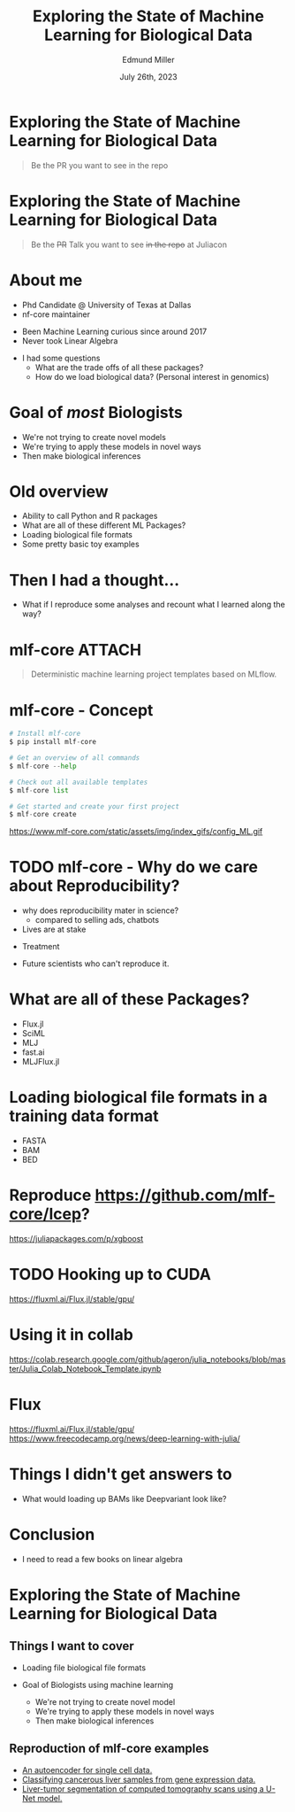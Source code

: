 #+title: Exploring the State of Machine Learning for Biological Data
#+author: Edmund Miller
#+language: en
#+date: July 26th, 2023
#+exclude_tags: noexport
#+options: num:nil
#+options: toc:nil
#+startup: inlineimages
#+startup: beamer
#+LaTeX_CLASS: beamer
#+LaTeX_CLASS_OPTIONS: [bigger]
#+beamer_frame_level: 2
# SPC m e l O

# https://pretalx.com/juliacon2023/me/submissions/CSG8NU/

* Abstract :noexport:

Exploring the use of Julia, in analyzing biological data. Discussion of libraries and packages, challenges and opportunities of using machine learning on biological data, and examples of past and future applications.

* Description :noexport:

This talk, "Exploring the State of Machine Learning for Biological Data in Julia," will delve into the use of the high-performance programming language, Julia, in analyzing biological data. We will discuss various libraries and packages available in Julia, such as BioJulia and Flux.jl, and the benefits of using Julia for machine learning in the field of biology. Additionally, the challenges and opportunities that arise when using machine learning techniques on biological data, such as dealing with high-dimensional and heterogeneous data, will be addressed. The talk will also include examples of how machine learning has been applied to biological data in the past and what the future holds for this field.

* Exploring the State of Machine Learning for Biological Data

#+begin_quote
Be the PR you want to see in the repo
#+end_quote

* Exploring the State of Machine Learning for Biological Data

#+begin_quote
Be the +PR+ Talk you want to see +in the repo+ at Juliacon
#+end_quote

* About me

- Phd Candidate @ University of Texas at Dallas
- nf-core maintainer

#+beamer: \pause

- Been Machine Learning curious since around 2017
- Never took Linear Algebra

#+beamer: \pause

- I had some questions
  - What are the trade offs of all these packages?
  - How do we load biological data? (Personal interest in genomics)

* Goal of /most/ Biologists
# scope

- We're not trying to create novel models
- We're trying to apply these models in novel ways
- Then make biological inferences


* Old overview

- Ability to call Python and R packages
- What are all of these different ML Packages?
- Loading biological file formats
- Some pretty basic toy examples

* Then I had a thought...

#+beamer: \pause

- What if I reproduce some analyses and recount what I learned along the way?

* mlf-core :ATTACH:
:PROPERTIES:
:ID:       65b35117-9044-4210-a3d6-0182a74bd75d
:END:

# FIXME add mlf-core logo
[[attachment:_20230722_132722screenshot.png]]

#+begin_quote
Deterministic machine learning project templates based on MLflow.
#+end_quote

* mlf-core - Concept

#+begin_src python
# Install mlf-core
$ pip install mlf-core

# Get an overview of all commands
$ mlf-core --help

# Check out all available templates
$ mlf-core list

# Get started and create your first project
$ mlf-core create
#+end_src

https://www.mlf-core.com/static/assets/img/index_gifs/config_ML.gif
* TODO mlf-core - Why do we care about Reproducibility?

- why does reproducibility mater in science?
  - compared to selling ads, chatbots
- Lives are at stake
#+beamer: \pause
  - Treatment
#+beamer: \pause
  - Future scientists who can't reproduce it.


* What are all of these Packages?

- Flux.jl
- SciML
- MLJ
- fast.ai
- MLJFlux.jl

* Loading biological file formats in a training data format

- FASTA
- BAM
- BED

* Reproduce https://github.com/mlf-core/lcep?
https://juliapackages.com/p/xgboost

* TODO Hooking up to CUDA
https://fluxml.ai/Flux.jl/stable/gpu/
* Using it in collab
https://colab.research.google.com/github/ageron/julia_notebooks/blob/master/Julia_Colab_Notebook_Template.ipynb
* Flux
https://fluxml.ai/Flux.jl/stable/gpu/
https://www.freecodecamp.org/news/deep-learning-with-julia/
* Things I didn't get answers to
- What would loading up BAMs like Deepvariant look like?
* Conclusion

#+beamer: \pause
- I need to read a few books on linear algebra

* Ideas :noexport:
** TODO Calling Selene
https://github.com/FunctionLab/selene/blob/master/tutorials/quickstart_training/quickstart_training.ipynb
https://github.com/FunctionLab/selene/blob/master/tutorials/getting_started_with_selene/getting_started_with_selene.ipynb
** TODO Reproduce https://github.com/instadeepai/nucleotide-transformer
* Exploring the State of Machine Learning for Biological Data
** Things I want to cover
- Loading file biological file formats

- Goal of Biologists using machine learning
  - We're not trying to create novel model
  - We're trying to apply these models in novel ways
  - Then make biological inferences

** Reproduction of mlf-core examples

- [[https://github.com/mlf-core/sc-autoencoder][An autoencoder for single cell data.]]
- [[https://github.com/mlf-core/lcep][Classifying cancerous liver samples from gene expression data.]]
- [[https://github.com/mlf-core/liver-ct-segmentation][Liver-tumor segmentation of computed tomography scans using a U-Net model.]]
